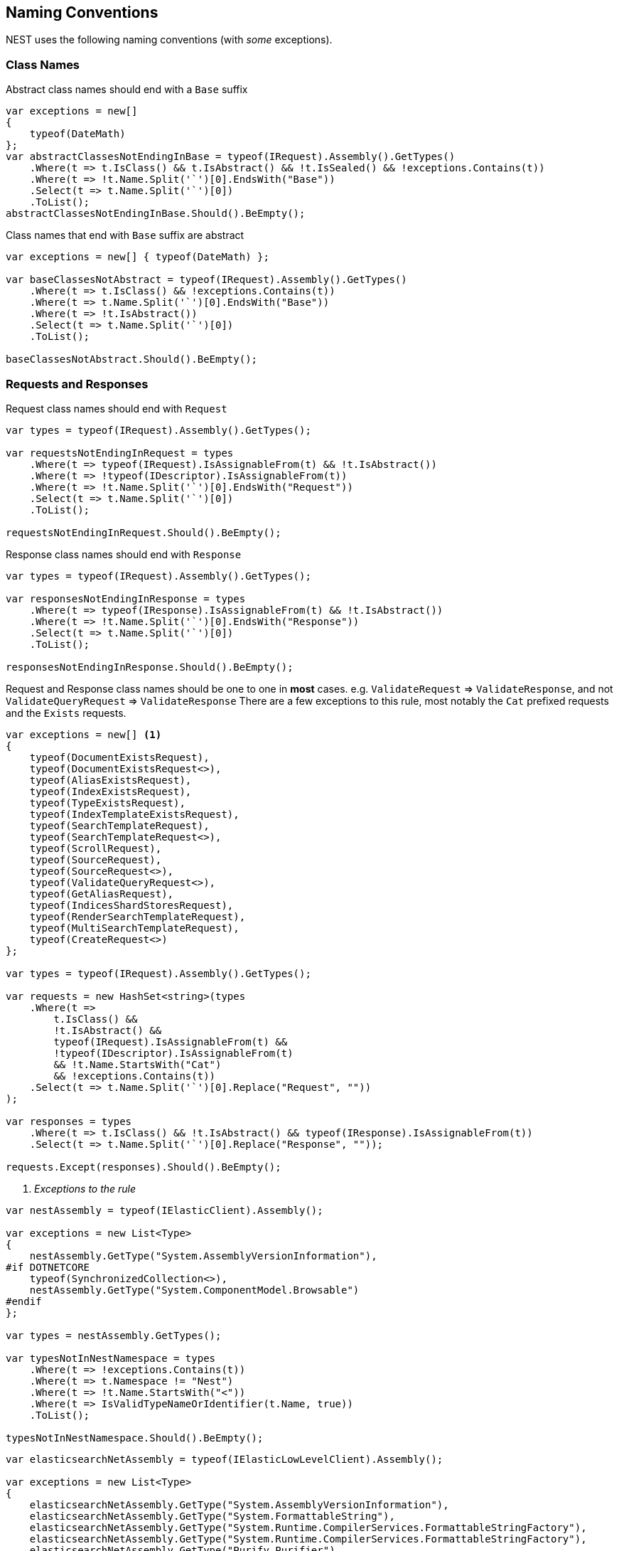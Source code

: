 :ref_current: https://www.elastic.co/guide/en/elasticsearch/reference/5.2

:github: https://github.com/elastic/elasticsearch-net

:nuget: https://www.nuget.org/packages

////
IMPORTANT NOTE
==============
This file has been generated from https://github.com/elastic/elasticsearch-net/tree/5.x/src/Tests/CodeStandards/NamingConventions.doc.cs. 
If you wish to submit a PR for any spelling mistakes, typos or grammatical errors for this file,
please modify the original csharp file found at the link and submit the PR with that change. Thanks!
////

[[naming-conventions]]
== Naming Conventions

NEST uses the following naming conventions (with _some_ exceptions).

=== Class Names

Abstract class names should end with a `Base` suffix

[source,csharp]
----
var exceptions = new[]
{
    typeof(DateMath)
};
var abstractClassesNotEndingInBase = typeof(IRequest).Assembly().GetTypes()
    .Where(t => t.IsClass() && t.IsAbstract() && !t.IsSealed() && !exceptions.Contains(t))
    .Where(t => !t.Name.Split('`')[0].EndsWith("Base"))
    .Select(t => t.Name.Split('`')[0])
    .ToList();
abstractClassesNotEndingInBase.Should().BeEmpty();
----

Class names that end with `Base` suffix are abstract

[source,csharp]
----
var exceptions = new[] { typeof(DateMath) };

var baseClassesNotAbstract = typeof(IRequest).Assembly().GetTypes()
    .Where(t => t.IsClass() && !exceptions.Contains(t))
    .Where(t => t.Name.Split('`')[0].EndsWith("Base"))
    .Where(t => !t.IsAbstract())
    .Select(t => t.Name.Split('`')[0])
    .ToList();

baseClassesNotAbstract.Should().BeEmpty();
----

=== Requests and Responses

Request class names should end with `Request`

[source,csharp]
----
var types = typeof(IRequest).Assembly().GetTypes();

var requestsNotEndingInRequest = types
    .Where(t => typeof(IRequest).IsAssignableFrom(t) && !t.IsAbstract())
    .Where(t => !typeof(IDescriptor).IsAssignableFrom(t))
    .Where(t => !t.Name.Split('`')[0].EndsWith("Request"))
    .Select(t => t.Name.Split('`')[0])
    .ToList();

requestsNotEndingInRequest.Should().BeEmpty();
----

Response class names should end with `Response`

[source,csharp]
----
var types = typeof(IRequest).Assembly().GetTypes();

var responsesNotEndingInResponse = types
    .Where(t => typeof(IResponse).IsAssignableFrom(t) && !t.IsAbstract())
    .Where(t => !t.Name.Split('`')[0].EndsWith("Response"))
    .Select(t => t.Name.Split('`')[0])
    .ToList();

responsesNotEndingInResponse.Should().BeEmpty();
----

Request and Response class names should be one to one in *most* cases.
e.g. `ValidateRequest` => `ValidateResponse`, and not `ValidateQueryRequest` => `ValidateResponse`
There are a few exceptions to this rule, most notably the `Cat` prefixed requests and
the `Exists` requests.

[source,csharp]
----
var exceptions = new[] <1>
{
    typeof(DocumentExistsRequest),
    typeof(DocumentExistsRequest<>),
    typeof(AliasExistsRequest),
    typeof(IndexExistsRequest),
    typeof(TypeExistsRequest),
    typeof(IndexTemplateExistsRequest),
    typeof(SearchTemplateRequest),
    typeof(SearchTemplateRequest<>),
    typeof(ScrollRequest),
    typeof(SourceRequest),
    typeof(SourceRequest<>),
    typeof(ValidateQueryRequest<>),
    typeof(GetAliasRequest),
    typeof(IndicesShardStoresRequest),
    typeof(RenderSearchTemplateRequest),
    typeof(MultiSearchTemplateRequest),
    typeof(CreateRequest<>)
};

var types = typeof(IRequest).Assembly().GetTypes();

var requests = new HashSet<string>(types
    .Where(t =>
        t.IsClass() &&
        !t.IsAbstract() &&
        typeof(IRequest).IsAssignableFrom(t) &&
        !typeof(IDescriptor).IsAssignableFrom(t)
        && !t.Name.StartsWith("Cat")
        && !exceptions.Contains(t))
    .Select(t => t.Name.Split('`')[0].Replace("Request", ""))
);

var responses = types
    .Where(t => t.IsClass() && !t.IsAbstract() && typeof(IResponse).IsAssignableFrom(t))
    .Select(t => t.Name.Split('`')[0].Replace("Response", ""));

requests.Except(responses).Should().BeEmpty();
----
<1> _Exceptions to the rule_

[source,csharp]
----
var nestAssembly = typeof(IElasticClient).Assembly();

var exceptions = new List<Type>
{
    nestAssembly.GetType("System.AssemblyVersionInformation"),
#if DOTNETCORE
    typeof(SynchronizedCollection<>),
    nestAssembly.GetType("System.ComponentModel.Browsable")
#endif
};

var types = nestAssembly.GetTypes();

var typesNotInNestNamespace = types
    .Where(t => !exceptions.Contains(t))
    .Where(t => t.Namespace != "Nest")
    .Where(t => !t.Name.StartsWith("<"))
    .Where(t => IsValidTypeNameOrIdentifier(t.Name, true))
    .ToList();

typesNotInNestNamespace.Should().BeEmpty();
----

[source,csharp]
----
var elasticsearchNetAssembly = typeof(IElasticLowLevelClient).Assembly();

var exceptions = new List<Type>
{
    elasticsearchNetAssembly.GetType("System.AssemblyVersionInformation"),
    elasticsearchNetAssembly.GetType("System.FormattableString"),
    elasticsearchNetAssembly.GetType("System.Runtime.CompilerServices.FormattableStringFactory"),
    elasticsearchNetAssembly.GetType("System.Runtime.CompilerServices.FormattableStringFactory"),
    elasticsearchNetAssembly.GetType("Purify.Purifier"),
    elasticsearchNetAssembly.GetType("Purify.Purifier+IPurifier"),
    elasticsearchNetAssembly.GetType("Purify.Purifier+PurifierDotNet"),
    elasticsearchNetAssembly.GetType("Purify.Purifier+PurifierMono"),
    elasticsearchNetAssembly.GetType("Purify.Purifier+UriInfo"),
#if DOTNETCORE
    elasticsearchNetAssembly.GetType("System.ComponentModel.Browsable")
#endif
};

var types = elasticsearchNetAssembly.GetTypes();

var typesNotIElasticsearchNetNamespace = types
    .Where(t => !exceptions.Contains(t))
    .Where(t => t.Namespace != "Elasticsearch.Net")
    .Where(t => !t.Name.StartsWith("<"))
    .Where(t => IsValidTypeNameOrIdentifier(t.Name, true))
    .ToList();

typesNotIElasticsearchNetNamespace.Should().BeEmpty();
----

[source,csharp]
----
bool nextMustBeStartChar = true;

var character = value[index];

var unicodeCategory = char.GetUnicodeCategory(character);

nextMustBeStartChar = false;

nextMustBeStartChar = false;
----

[source,csharp]
----
nextMustBeStartChar = true;
----

